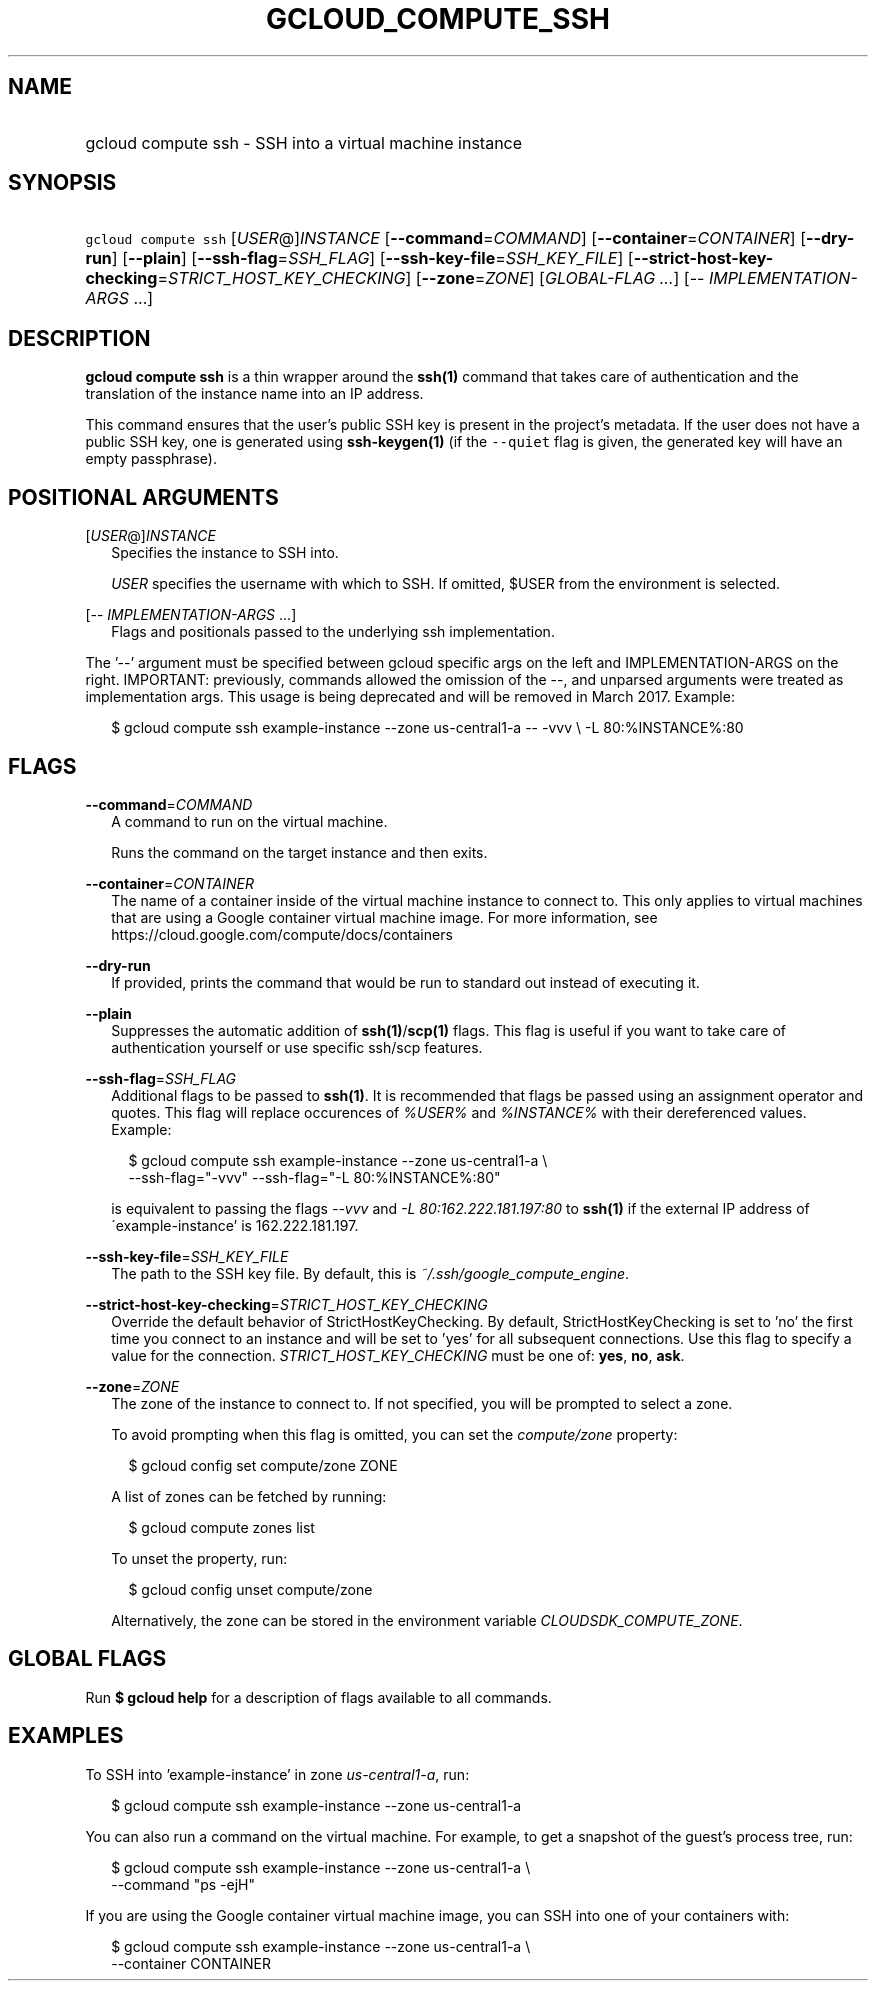 
.TH "GCLOUD_COMPUTE_SSH" 1



.SH "NAME"
.HP
gcloud compute ssh \- SSH into a virtual machine instance



.SH "SYNOPSIS"
.HP
\f5gcloud compute ssh\fR [\fIUSER\fR@]\fIINSTANCE\fR [\fB\-\-command\fR=\fICOMMAND\fR] [\fB\-\-container\fR=\fICONTAINER\fR] [\fB\-\-dry\-run\fR] [\fB\-\-plain\fR] [\fB\-\-ssh\-flag\fR=\fISSH_FLAG\fR] [\fB\-\-ssh\-key\-file\fR=\fISSH_KEY_FILE\fR] [\fB\-\-strict\-host\-key\-checking\fR=\fISTRICT_HOST_KEY_CHECKING\fR] [\fB\-\-zone\fR=\fIZONE\fR] [\fIGLOBAL\-FLAG\ ...\fR] [\-\-\ \fIIMPLEMENTATION\-ARGS\fR\ ...]



.SH "DESCRIPTION"

\fBgcloud compute ssh\fR is a thin wrapper around the \fBssh(1)\fR command that
takes care of authentication and the translation of the instance name into an IP
address.

This command ensures that the user's public SSH key is present in the project's
metadata. If the user does not have a public SSH key, one is generated using
\fBssh\-keygen(1)\fR (if the \f5\-\-quiet\fR flag is given, the generated key
will have an empty passphrase).



.SH "POSITIONAL ARGUMENTS"

[\fIUSER\fR@]\fIINSTANCE\fR
.RS 2m
Specifies the instance to SSH into.

\f5\fIUSER\fR\fR specifies the username with which to SSH. If omitted, $USER
from the environment is selected.

.RE
[\-\- \fIIMPLEMENTATION\-ARGS\fR ...]
.RS 2m
Flags and positionals passed to the underlying ssh implementation.


.RE
The '\-\-' argument must be specified between gcloud specific args on the left
and IMPLEMENTATION\-ARGS on the right. IMPORTANT: previously, commands allowed
the omission of the \-\-, and unparsed arguments were treated as implementation
args. This usage is being deprecated and will be removed in March 2017. Example:

.RS 2m
$ gcloud compute ssh example\-instance \-\-zone us\-central1\-a \-\- \-vvv \e
\-L 80:%INSTANCE%:80
.RE



.SH "FLAGS"

\fB\-\-command\fR=\fICOMMAND\fR
.RS 2m
A command to run on the virtual machine.

Runs the command on the target instance and then exits.

.RE
\fB\-\-container\fR=\fICONTAINER\fR
.RS 2m
The name of a container inside of the virtual machine instance to connect to.
This only applies to virtual machines that are using a Google container virtual
machine image. For more information, see
https://cloud.google.com/compute/docs/containers


.RE
\fB\-\-dry\-run\fR
.RS 2m
If provided, prints the command that would be run to standard out instead of
executing it.

.RE
\fB\-\-plain\fR
.RS 2m
Suppresses the automatic addition of \fBssh(1)\fR/\fBscp(1)\fR flags. This flag
is useful if you want to take care of authentication yourself or use specific
ssh/scp features.

.RE
\fB\-\-ssh\-flag\fR=\fISSH_FLAG\fR
.RS 2m
Additional flags to be passed to \fBssh(1)\fR. It is recommended that flags be
passed using an assignment operator and quotes. This flag will replace
occurences of \f5\fI%USER%\fR\fR and \f5\fI%INSTANCE%\fR\fR with their
dereferenced values. Example:

.RS 2m
$ gcloud compute ssh example\-instance \-\-zone us\-central1\-a \e
    \-\-ssh\-flag="\-vvv" \-\-ssh\-flag="\-L 80:%INSTANCE%:80"
.RE

is equivalent to passing the flags \f5\fI\-\-vvv\fR\fR and \f5\fI\-L
80:162.222.181.197:80\fR\fR to \fBssh(1)\fR if the external IP address of
\'example\-instance' is 162.222.181.197.

.RE
\fB\-\-ssh\-key\-file\fR=\fISSH_KEY_FILE\fR
.RS 2m
The path to the SSH key file. By default, this is
\f5\fI~/.ssh/google_compute_engine\fR\fR.

.RE
\fB\-\-strict\-host\-key\-checking\fR=\fISTRICT_HOST_KEY_CHECKING\fR
.RS 2m
Override the default behavior of StrictHostKeyChecking. By default,
StrictHostKeyChecking is set to 'no' the first time you connect to an instance
and will be set to 'yes' for all subsequent connections. Use this flag to
specify a value for the connection. \fISTRICT_HOST_KEY_CHECKING\fR must be one
of: \fByes\fR, \fBno\fR, \fBask\fR.

.RE
\fB\-\-zone\fR=\fIZONE\fR
.RS 2m
The zone of the instance to connect to. If not specified, you will be prompted
to select a zone.

To avoid prompting when this flag is omitted, you can set the
\f5\fIcompute/zone\fR\fR property:

.RS 2m
$ gcloud config set compute/zone ZONE
.RE

A list of zones can be fetched by running:

.RS 2m
$ gcloud compute zones list
.RE

To unset the property, run:

.RS 2m
$ gcloud config unset compute/zone
.RE

Alternatively, the zone can be stored in the environment variable
\f5\fICLOUDSDK_COMPUTE_ZONE\fR\fR.


.RE

.SH "GLOBAL FLAGS"

Run \fB$ gcloud help\fR for a description of flags available to all commands.



.SH "EXAMPLES"

To SSH into 'example\-instance' in zone \f5\fIus\-central1\-a\fR\fR, run:

.RS 2m
$ gcloud compute ssh example\-instance \-\-zone us\-central1\-a
.RE

You can also run a command on the virtual machine. For example, to get a
snapshot of the guest's process tree, run:

.RS 2m
$ gcloud compute ssh example\-instance \-\-zone us\-central1\-a \e
    \-\-command "ps \-ejH"
.RE

If you are using the Google container virtual machine image, you can SSH into
one of your containers with:

.RS 2m
$ gcloud compute ssh example\-instance \-\-zone us\-central1\-a \e
    \-\-container CONTAINER
.RE
